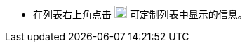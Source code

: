 // :ks_include_id: 42b64c64491a4e459b1d34958715d6f8

* 在列表右上角点击 image:/images/ks-qkcp/en/icons/cogwheel.svg[cogwheel,18,18] 可定制列表中显示的信息。